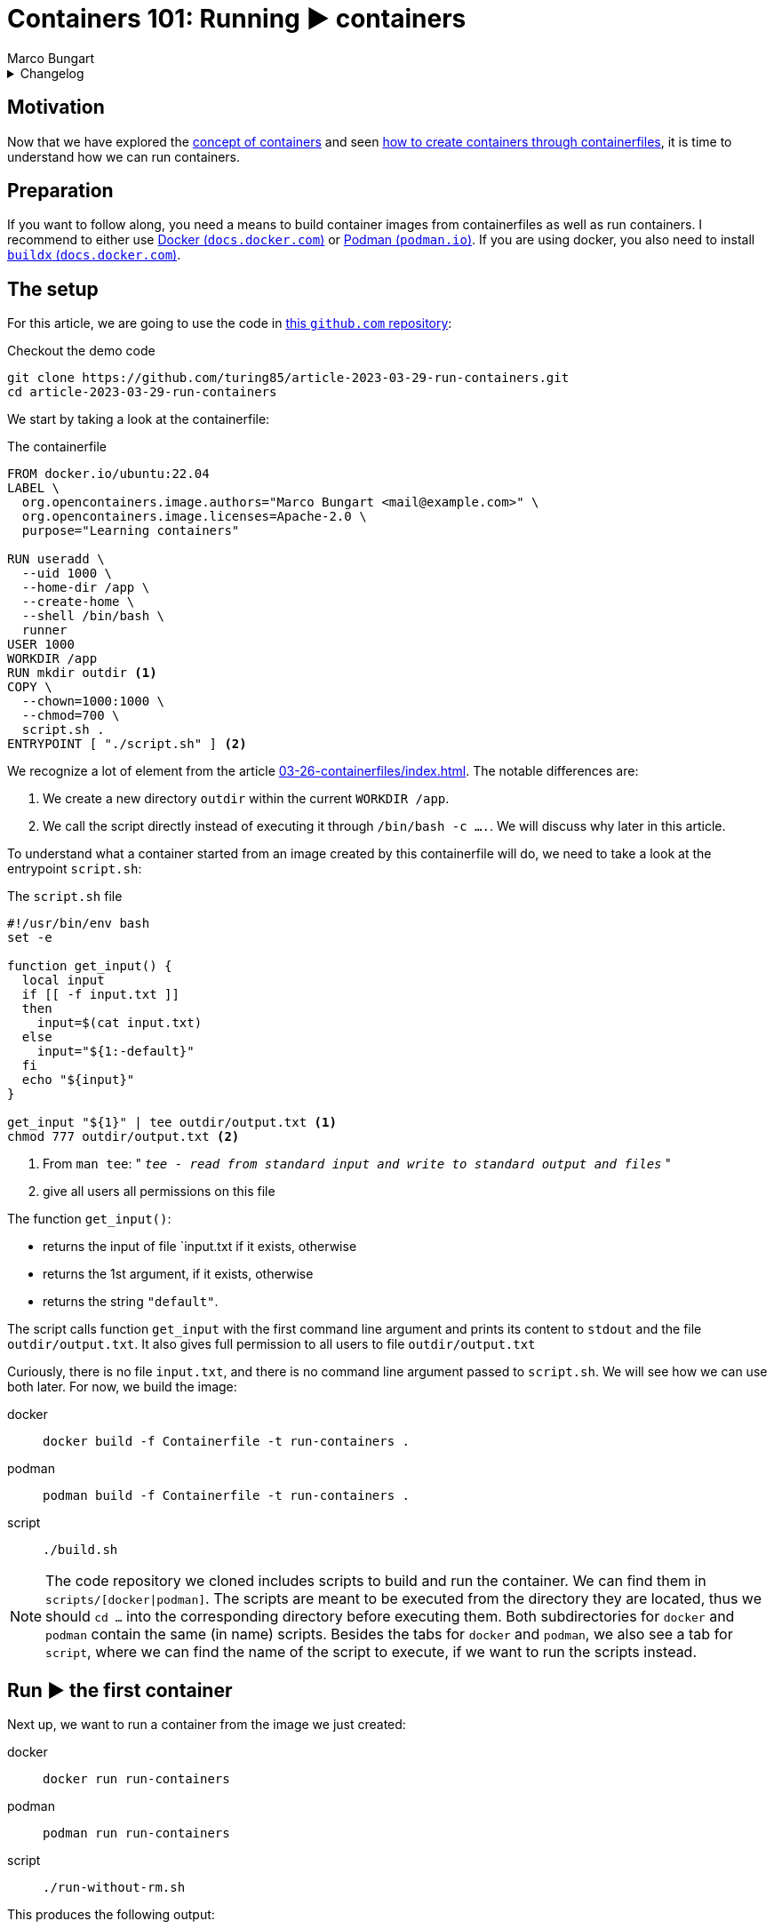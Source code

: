 = Containers 101: Running ▶️ containers
Marco Bungart
:page-created: 2023-03-29
:page-last-modified: 2023-04-03
:keywords: containers

.Changelog
[%collapsible]
====
[%header,cols="20%,80%"]
|===
|Date
|Changes

|2023-03-30
a|
* Fixed link of git clone url
* changed git clone url to HTTPS protocol
* Fixed typos
* Added Docker's `buildx` as prerequisite

|2023-04-03
a|
* Prefixed all images from dockerhub with `docker.io/`
|===
====

== Motivation
Now that we have explored the xref:03-23-what-are-containers/index.adoc[concept of containers] and seen xref:03-26-containerfiles/index.adoc[how to create containers through containerfiles], it is time to understand how we can run containers.

== Preparation
If you want to follow along, you need a means to build container images from containerfiles as well as run containers. I recommend to either use link:https://docs.docker.com/get-docker/["Docker (`docs.docker.com`)", window=_blank] or link:https://podman.io/["Podman (`podman.io`)", window=_blank]. If you are using docker, you also need to install link:https://docs.docker.com/build/install-buildx/[" `buildx` (`docs.docker.com`)", window=_blank].

== The setup
For this article, we are going to use the code in link:https://github.com/turing85/article-2023-03-29-run-containers["this `github.com` repository", window=_blank]:

.Checkout the demo code
[source, bash]
----
git clone https://github.com/turing85/article-2023-03-29-run-containers.git
cd article-2023-03-29-run-containers
----

We start by taking a look at the containerfile:

.The containerfile
[#container-file]
[source, docker]
----
FROM docker.io/ubuntu:22.04
LABEL \
  org.opencontainers.image.authors="Marco Bungart <mail@example.com>" \
  org.opencontainers.image.licenses=Apache-2.0 \
  purpose="Learning containers"

RUN useradd \
  --uid 1000 \
  --home-dir /app \
  --create-home \
  --shell /bin/bash \
  runner
USER 1000
WORKDIR /app
RUN mkdir outdir <1>
COPY \
  --chown=1000:1000 \
  --chmod=700 \
  script.sh .
ENTRYPOINT [ "./script.sh" ] <2>
----

We recognize a lot of element from the article xref:03-26-containerfiles/index.adoc[]. The notable differences are:

<1> We create a new directory `outdir` within the current `WORKDIR /app`.
<2> We call the script directly instead of executing it through `/bin/bash -c ....`. We will discuss why later in this article.

To understand what a container started from an image created by this containerfile will do, we need to take a look at the entrypoint `script.sh`:

.The `script.sh` file
[#script-sh]
[source, bash]
----
#!/usr/bin/env bash
set -e

function get_input() {
  local input
  if [[ -f input.txt ]]
  then
    input=$(cat input.txt)
  else
    input="${1:-default}"
  fi
  echo "${input}"
}

get_input "${1}" | tee outdir/output.txt <1>
chmod 777 outdir/output.txt <2>
----
<1> From `man tee`: " `__tee - read from standard input and write to standard output and files__` "
<2> give all users all permissions on this file

The function `get_input()`:

* returns the input of file `input.txt if it exists, otherwise
* returns the 1st argument, if it exists, otherwise
* returns the string `"default"`.

The script calls function `get_input` with the first command line argument and prints its content to `stdout` and the file `outdir/output.txt`. It also gives full permission to all users to file `outdir/output.txt`

Curiously, there is no file `input.txt`, and there is no command line argument passed to `script.sh`. We will see how we can use both later. For now, we build the image:

[tabs]
====
docker::
+
[source, bash]
----
docker build -f Containerfile -t run-containers .
----

podman::
+
[source, bash]
----
podman build -f Containerfile -t run-containers .
----

script::
+
[source, bash]
----
./build.sh
----
====

[NOTE]
====
The code repository we cloned includes scripts to build and run the container. We can find them in `scripts/[docker|podman]`. The scripts are meant to be executed from the directory they are located, thus we should `cd ...` into the corresponding directory before executing them. Both subdirectories for `docker` and `podman` contain the same (in name) scripts. Besides the tabs for `docker` and `podman`, we also see a tab for `script`, where we can find the name of the script to execute, if we want to run the scripts instead.
====

== Run ▶️ the first container
Next up, we want to run a container from the image we just created:

[tabs]
====
docker::
+
[source, bash]
----
docker run run-containers
----

podman::
+
[source, bash]
----
podman run run-containers
----

script::
+
[script, bash]
----
./run-without-rm.sh
----
====

This produces the following output:

.Output
[source, bash]
----
$ ./run-without-rm.sh
default
----

Okay, this was pretty much what we expected: we got the output `default`. So what about the container itself? What is it doing? We can list all containers running with:

[tabs]
====
docker::
+
[source, bash]
----
docker ps
----

podman::
+
[source, bash]
----
podman ps
----
====

which will show

[source, bash]
----
$ podman ps
CONTAINER ID  IMAGE                                    CONTAINER ID  IMAGE       COMMAND     CREATED     STATUS      PORTS       NAMES
----

That is curious. There are no containers running. What happened with the container we just started? Well you see, the entrypoint process we defined (the `script.sh`) terminated. When the entrypoint process of a container terminates, the container itself will also terminate. And the exit status of the container is the exit status of the entrypoint process. We can see this by running

[tabs]
====
docker::
+
[source, bash]
----
docker ps -a # "-a" is the short form for "--all"
----

podman::
+
[source, bash]
----
podman ps -a # "-a" is the short form for "--all"
----
====

This will show us the following output:

[source, bash]
----
$ podman ps -a
CONTAINER ID  IMAGE                                    COMMAND     CREATED        STATUS                    PORTS                   NAMES
...
35ec7a3b8cef  localhost/run-containers:latest                      7 minutes ago  Exited (0) 7 minutes ago                          elegant_franklin
...
----

We see that the container terminated (indicated by the `STATUS Exited(0)`). We also see that the container has a name (in the example: `elegant_franklin`). We never assigned an explicit name to the container, so the container engine gave it a random name. If we want to, we can assign an explicit name to a container when starting it by adding the `[docker|podman] ... --name my-awesome-container ...` parameter at startup. Notice however, that container names have to be unique.

=== Stop it, it is already dead 💀! Or is it?
It might seem at first that having a list off all containers, running or not, might be handy, especially for debugging. But the more we work with containers, the more containers we will start. This list can get long fast. This begs the question: why does the container engine keep this list? The answer is that our container is "only" stopped. We could start it again if we wanted to:

[tabs]
====
docker::
+
[source, bash]
----
docker start <container-id> # to start it by its id
docker start <container-name> # to start it by its name
----

podman::
+
[source, bash]
----
podman start <container-id> # to start it by its id
podman start <container-name> # to start it by its name
----
====

NOTE: If we start the container by id, we do not need to provide the full id. It is sufficient to provide a prefix of the id that uniquely identify the container. I found that three to four characters are usually sufficient. So to start the container above, we could write `podman start 35e`.

Another curiosity: when we start the container through one of the commands, we see something similar to this

[bin, bash]
----
$ podman start 35e
35e
----

That is curious. We get back what we provided as input to the `start` subcommand, and nothing else. Previously, we saw that the container echoed `default`. Why didn't it do so now? Maybe something went wrong. Let us check the state of the container through `[docker|podman] ps -a`:

[source, bash]
----
$ podman ps -a
CONTAINER ID  IMAGE                            COMMAND     CREATED         STATUS                   PORTS       NAMES
35ec7a3b8cef  localhost/run-containers:latest              30 minutes ago  Exited (0) 1 second ago              elegant_franklin
----

No, the container terminated successfully - just as before. So why did we not see the output? When we `start` a previously stopped container, the container is started in _detached_ mode by default. When we start a container through the `run` command (i.e. ), it is started in _attached_ mode by default. We can force `start` ing a container in attached mode by running `[docker|podman] start --attach ...`. Likewise, we can force `run` ning a container in detached mode by running `[docker|podman] run --detach ...`. Let us `start` our container in attached mode to see the effect:

[source, bash]
----
$ podman start --attach 35e
default
----

That is what we expected! The output is back, and the container terminated.

=== Don't become to attached
The whole concept of attached and detached leads to another question: when a container is detached, how can we see, for example, its logs? To understand this, we will shortly switch to another container image, one running indefinitely and produces some logs:

[tabs]
====
docker::
+
[source, bash]
----
docker run \
  --detach \
  --entrypoint /bin/bash \
  docker.io/ubuntu:22.04  \
    '-c' \
    'while (true); do echo "$(date --iso-8601=seconds) I am running"; sleep 1; done'
----

podman::
+
[source, bash]
----
podman run \
  --detach \
  --entrypoint /bin/bash \
  docker.io/ubuntu:22.04  \
    '-c' \
    'while (true); do echo "$(date --iso-8601=seconds) I am running"; sleep 1; done'
----
====

This container will run in an endless loop, producing a log every second. When we start the container, we see

[source, bash]
----
$ podman run \
  --detach \
  --entrypoint /bin/bash \
  docker.io/ubuntu:22.04  \
    '-c' \
    'while (true); do echo "$(date --iso-8601=seconds) I am running"; sleep 1; done'
84f7113d3e42d5ae8b757b33487b5380a15799d233cf107a776d7fadf673aecf
----

The response is the container id. When we check the state of the container:

[source, bash]
----
$ podman ps -a
CONTAINER ID  IMAGE                            COMMAND               CREATED             STATUS                     PORTS       NAMES
35ec7a3b8cef  localhost/run-containers:latest                        About an hour ago   Exited (0) 40 minutes ago              elegant_franklin
84f7113d3e42  docker.io/library/ubuntu:22.04   -c while (true); ...  About a minute ago  Up About a minute                      gracious_dubinsky
----

We see that the container is running. But how can we see the logs? that is where the `logs` subcommand comes in:

[tabs]
====
docker::
+
[source, bash]
----
docker logs <container-id>
docker logs <container-name>
----

podman::
+
[source, bash]
----
podman logs <container-id>
podman logs <container-name>
----
====

Running this command, we get:

[source, bash]
----
$ podman logs 84f
2023-03-28T21:40:02+00:00 I am running
2023-03-28T21:40:03+00:00 I am running
2023-03-28T21:40:04+00:00 I am running
...
2023-03-28T21:40:18+00:00 I am running
2023-03-28T21:40:19+00:00 I am running
2023-03-28T21:40:20+00:00 I am running

----

Okay, we are getting somewhere. But what if we do not want so see all logs until now, but instead see the logs live as they arrive? For this, we can add run `[docker|podman] logs ... -f ...` (`-f` is short for `--follow`):

[source, bash]
----
$ podman logs -f 84f
...
2023-03-28T21:41:20+00:00 I am running
2023-03-28T21:41:21+00:00 I am running
2023-03-28T21:41:22+00:00 I am running
2023-03-28T21:41:23+00:00 I am running
2023-03-28T21:41:24+00:00 I am running
2023-03-28T21:41:25+00:00 I am running
2023-03-28T21:41:26+00:00 I am running
2023-03-28T21:41:27+00:00 I am running
...
----

We see the logs as they arrive, the output stays attached. We can stop following by pressing kbd:[Ctrl + C]. By this, we can also infer that only the _output_ got attached, not the _input_. We can see the output, but we cannot send input commands. How can we stop this container now? Analogous to the `start` subcommand, there is a `stop` subcommand, working analogously:

[source, bash]
----
$ podman stop 84f
WARN[0010] StopSignal SIGTERM failed to stop container gracious_dubinsky in 10 seconds, resorting to SIGKILL
84f
----

That took some time. And we even see why: our program (i.e. the simple bash script) was not designed to handle `SIGTERM` signals, and the container engine decided after a timeout (in this case: 10 seconds) to terminate the container through a `SIGKILL` signal. If we do not want to wait for the timeout, we can use the `kill`- instead of the `stop`-subcommand.

NOTE: If you want to learn more about termination signals, I recommend reading link:https://www.gnu.org/software/libc/manual/html_node/Termination-Signals.html["the corresponding `gnu.org` manual", window=_blank].

=== Keep it clean 🧹
We have already discussed that containers can be stopped. We have also seen that they stopped containers can still be seen through `[docker|podman] ps -a` and restarted. When we are done with a container and do not need it any longer, we should remove it for good. For this. we can use the `rm` (short for "_remove_") subcommand:

[tabs]
====
docker::
+
[source, bash]
----
docker rm <container-id>
docker rm <container-name>
----

podman::
+
[source, bash]
----
podman rm <container-id>
podman rm <container-name>
----
====

Let us see this in action:

[source, bash]
----
$ podman ps -a
CONTAINER ID  IMAGE                            COMMAND               CREATED         STATUS                        PORTS       NAMES
35ec7a3b8cef  localhost/run-containers:latest                        2 hours ago     Exited (0) About an hour ago              elegant_franklin
84f7113d3e42  docker.io/library/ubuntu:22.04   -c while (true); ...  32 minutes ago  Exited (137) 12 minutes ago               gracious_dubinsky
$ podman rm 84f 35e
84f
35e
$ podman ps -a
CONTAINER ID  IMAGE       COMMAND     CREATED     STATUS      PORTS       NAMES
----

We see another feature we have not yet seen about. Some subcommands accept multiple container ids or names. Those include

* `start`
* `stop`
* `kill`, and
* `rm`

Now that we have seen how we can manage containers by starting, stopping, restarting, and removing them, we will continue with our original container example, and see how we can pass data into containers, and get data out of containers.

== Getting Data into and out of the container ↔️

At the start of this article, we saw that there are some things that seem pointless. We observed the following:

* the usage of a file `input.txt`, that is never present,
* the usage of the first argument `$\{1\}` in `start.sh`, despite never passing along any arguments to this script, as well as
* writing to a file `output.txt` in folder `outdir`.

We will now discuss how we can use this features.

=== Passing parameters to a container at startup
When we start a container, we can add parameters after the image name, for example

[tabs]
====
linux::
+
----
docker run --rm run-containers foo
----

podman::
+
----
podman run --rm run-containers foo
----

 script::
+
----
./run.sh foo
----
====

Executing this command will result in

[source, bash]
----
$ podman run --rm run-containers foo
foo
$ podman run --rm run-containers foo bar
foo
$ podman run --rm run-containers bar
bar
$ podman run --rm run-containers "foo
bar
baz"
foo
bar
baz
----

We see that the text after the image name is passed along to the entrypoint process, as parameter. This is also the reason why we use

[source, docker]
----
...
ENTRYPOINT [ "./script.sh" ]
----

instead of

[source, docker]
----
...
ENTRYPOINT [ "/bin/bash", "-c", "./script.sh" ]
----

in the xref:container-file[`Containerfile`]. The latter would not work since the parameter is not properly propagated. But why does the run only print `foo` when we pass `foo bar` as parameters? The answer is simple: we only use the _first_ parameter in xref:script-sh[`script.sh`], and the first parameter is `foo`. Passing some parameters as command line arguments is simple enough. But depending on the container we want to start, we might to pass in multiple complex configuration files to the container. For this we can use...

=== Volume mounts 🐎
So let us say we want to pass a file to the container, and we do not want to or cannot provide the file when we build the container, i.e. we cannot use the `COPY` instruction in the containerfile. This is one use-case for volume mounts. Let us take a look how they work.

[tabs]
====
docker::
+
[source, bash]
----
echo "lorem
ipsum
dolor" > input.txt
docker run --rm --volume ./input.txt:/app/input.txt:ro run-containers
----

podman::
+
[source, bash]
----
echo "lorem
ipsum
dolor" > input.txt
podman run --rm --volume ./input.txt:/app/input.txt:ro run-containers
----

script::
+
----
./run-with-input-file-volume.sh
----
====

The first command creates a file `input.txt` with three lines The interesting part is the `... --volume input.txt:/app.input.txt:ro ...`. The command consists of three parts, separated by `:`:

* The fist part specifies the location of the file to mount on the host ("our machine")
* The second part specifies the destination in the container. The destination must be a (possibly absolute) file name. The prefix `./` is important when the file resides in the current directory, we will discuss why a bit later. The file does not need to exist; it will be created.
* The third part is the access mode in which the file is mounted. This part is optional, and defaults to `rw` (read-write). We set it to `ro` (read-only) since we only want to read from the file, and not write to it.

Running the above command yields:

[source, bash]
----
$ echo "lorem
ipsum
dolor" > input.txt
podman run --rm --volume ./input.txt:/app/input.txt:ro run-containers
lorem
ipsum
dolor
----

This is a nice way to get more complex configurations into a parameter.

As we already mentioned, we can use volumes in read-write mode, so the container is allowed to write to a file. What is more: we cannot only mount files, but complete directory. This is what we are going to do next:

[tabs]
====
docker::
+
[source, bash]
----
[[ -d out ]] || mkdir out
docker run --rm --volume ./out:/app/outdir run-containers
----

podman::
+
[source, bash]
----
[[ -d out ]] || mkdir out
podman run --rm --volume ./out:/app/outdir run-containers
----

script::
+
----
./run-with-out-dir-volume.sh
----
====

When we run this command, we see no obvious difference to previous runs. The difference comes when we inspect the `out`-directory:

[source, bash]
----
$ ls -lisa out
total 5
654281 0 drwxrwxrwx 1 marco  marco     0 Mär 28 21:28 .
671296 4 drwxrwxr-x 1 marco  marco  4096 Mär 29 17:33 ..
656938 1 -rwxrwxrwx 1 100999 100999   18 Mär 28 21:47 output.txt
$ cat out/output.txt
lorem
ipsum
dolor
----

The behaviour is mostly as expected: the container mounted the `out` directory from the host to the `/app/outdir` directory in the container, hence the result was written to the `out`-directory on the host. But the owner seems strange. The file belongs some user with id `100999`. In the container, we defined the user with id `1000`. That is where user id substitution comes into play. In my local configuration, I configured `podman` so that for my local user, the user-id range starts at `100000`. User-id in the container will thus be mapped on local id `100000`, `100` on `100099` and, consequently `1000` to `100999`. This is also the reason we added the final `chmod ...` line in xref:script-sh[`script.sh`]. Otherwise, the file would have default permissions, and we would not be able to read the file.

We can add more than one volume to a container, for example we can add the input- and the output-volume to the container:

[tabs]
====
docker::
+
[source, bash]
----
echo "lorem
ipsum
dolor" > input.txt
[[ -d out ]] || mkdir out
docker run --rm --volume ./input.txt:/app/input.txt:ro --volume ./out:/app/outdir run-containers
----

podman::
+
[source, bash]
----
echo "lorem
ipsum
dolor" > input.txt
[[ -d out ]] || mkdir out
podman run --rm --volume ./input.txt:/app/input.txt:ro --volume ./out:/app/outdir run-containers
----

script::
+
----
./run-with-input-file-and-out-dir-volume.sh
----
====

I think you can imagine what the result might be 🙂

There is one final thing to discuss: why do we need to prefix files in the current directory with `./`? Sometimes, we might not want to provide a specific directory, but just give the container some storage it can write to. Take, for example, the data directory of a database container. We might want to persist the state of the container, even when we remove the container and start it back up later on, but we are not interested in using the data outside the container. In this case, we can give the container a named volume that is managed by the container enginefootnote:[The files will ultimately be stored in the host's file system, in a dedicated directory managed by the container engine]. To use such a container engine, we pass a name as first argument of `... --volume ...`. A name is a string that does not start with `/` or `./`. Hence, if we used `... --volume input.txt:/app/input.txt ...`, the container engine would interpret `input.txt` as volume name, not as path, and thus create a named volume. This volume is not "linked" to the file `input.txt`. We can list all volumes with `[docker|podman] volume ls`.

== Conclusion
In this article, we discussed how to manage containers. We also discussed the state a container can have, and how the exit code of a container can be controlled. Furthermore, we learned how we can pass data into and get data out of a container through arguments and volumes.

With this article, the containers 101 series is concluded. But our journey has just started. We will explore more in depth concepts, for example:

* orchestration of multiple containers,
* creation of containers through other means than containerfiles
* best practices for container design

in future articles.